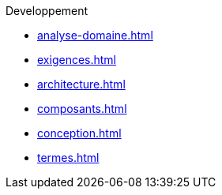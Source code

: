.Developpement
* xref:analyse-domaine.adoc[]
* xref:exigences.adoc[]
* xref:architecture.adoc[]
* xref:composants.adoc[]
* xref:conception.adoc[]
* xref:termes.adoc[]